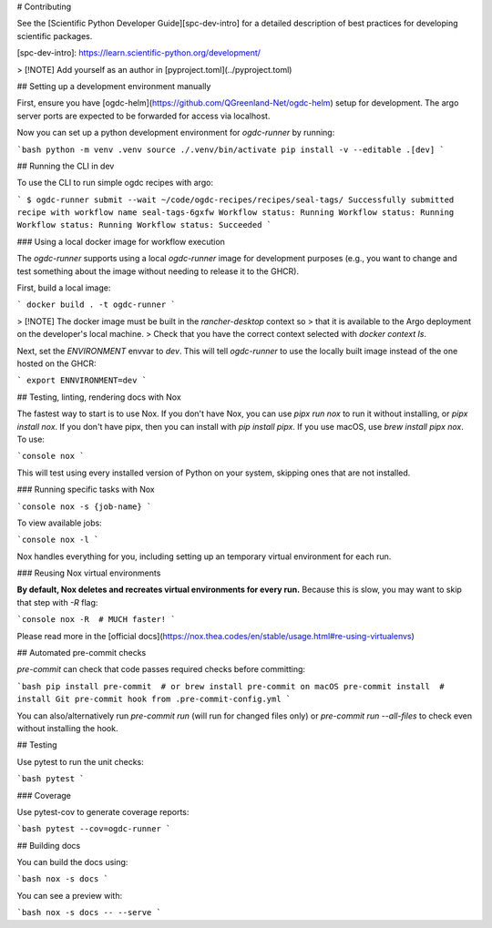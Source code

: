 # Contributing

See the [Scientific Python Developer Guide][spc-dev-intro] for a detailed
description of best practices for developing scientific packages.

[spc-dev-intro]: https://learn.scientific-python.org/development/

> [!NOTE] Add yourself as an author in [pyproject.toml](../pyproject.toml)

## Setting up a development environment manually

First, ensure you have [ogdc-helm](https://github.com/QGreenland-Net/ogdc-helm)
setup for development. The argo server ports are expected to be forwarded for
access via localhost.

Now you can set up a python development environment for `ogdc-runner` by
running:

```bash
python -m venv .venv
source ./.venv/bin/activate
pip install -v --editable .[dev]
```

## Running the CLI in dev

To use the CLI to run simple ogdc recipes with argo:

```
$ ogdc-runner submit --wait ~/code/ogdc-recipes/recipes/seal-tags/
Successfully submitted recipe with workflow name seal-tags-6gxfw
Workflow status: Running
Workflow status: Running
Workflow status: Running
Workflow status: Succeeded
```

### Using a local docker image for workflow execution

The `ogdc-runner` supports using a local `ogdc-runner` image for development
purposes (e.g., you want to change and test something about the image without
needing to release it to the GHCR).

First, build a local image:

```
docker build . -t ogdc-runner
```

> [!NOTE] The docker image must be built in the `rancher-desktop` context so
> that it is available to the Argo deployment on the developer's local machine.
> Check that you have the correct context selected with `docker context ls`.

Next, set the `ENVIRONMENT` envvar to `dev`. This will tell `ogdc-runner` to use
the locally built image instead of the one hosted on the GHCR:

```
export ENNVIRONMENT=dev
```

## Testing, linting, rendering docs with Nox

The fastest way to start is to use Nox. If you don't have Nox, you can use
`pipx run nox` to run it without installing, or `pipx install nox`. If you don't
have pipx, then you can install with `pip install pipx`. If you use macOS, use
`brew install pipx nox`. To use:

```console
nox
```

This will test using every installed version of Python on your system, skipping
ones that are not installed.

### Running specific tasks with Nox

```console
nox -s {job-name}
```

To view available jobs:

```console
nox -l
```

Nox handles everything for you, including setting up an temporary virtual
environment for each run.

### Reusing Nox virtual environments

**By default, Nox deletes and recreates virtual environments for every run.**
Because this is slow, you may want to skip that step with `-R` flag:

```console
nox -R  # MUCH faster!
```

Please read more in the
[official docs](https://nox.thea.codes/en/stable/usage.html#re-using-virtualenvs)

## Automated pre-commit checks

`pre-commit` can check that code passes required checks before committing:

```bash
pip install pre-commit  # or brew install pre-commit on macOS
pre-commit install  # install Git pre-commit hook from .pre-commit-config.yml
```

You can also/alternatively run `pre-commit run` (will run for changed files
only) or `pre-commit run --all-files` to check even without installing the hook.

## Testing

Use pytest to run the unit checks:

```bash
pytest
```

### Coverage

Use pytest-cov to generate coverage reports:

```bash
pytest --cov=ogdc-runner
```

## Building docs

You can build the docs using:

```bash
nox -s docs
```

You can see a preview with:

```bash
nox -s docs -- --serve
```
